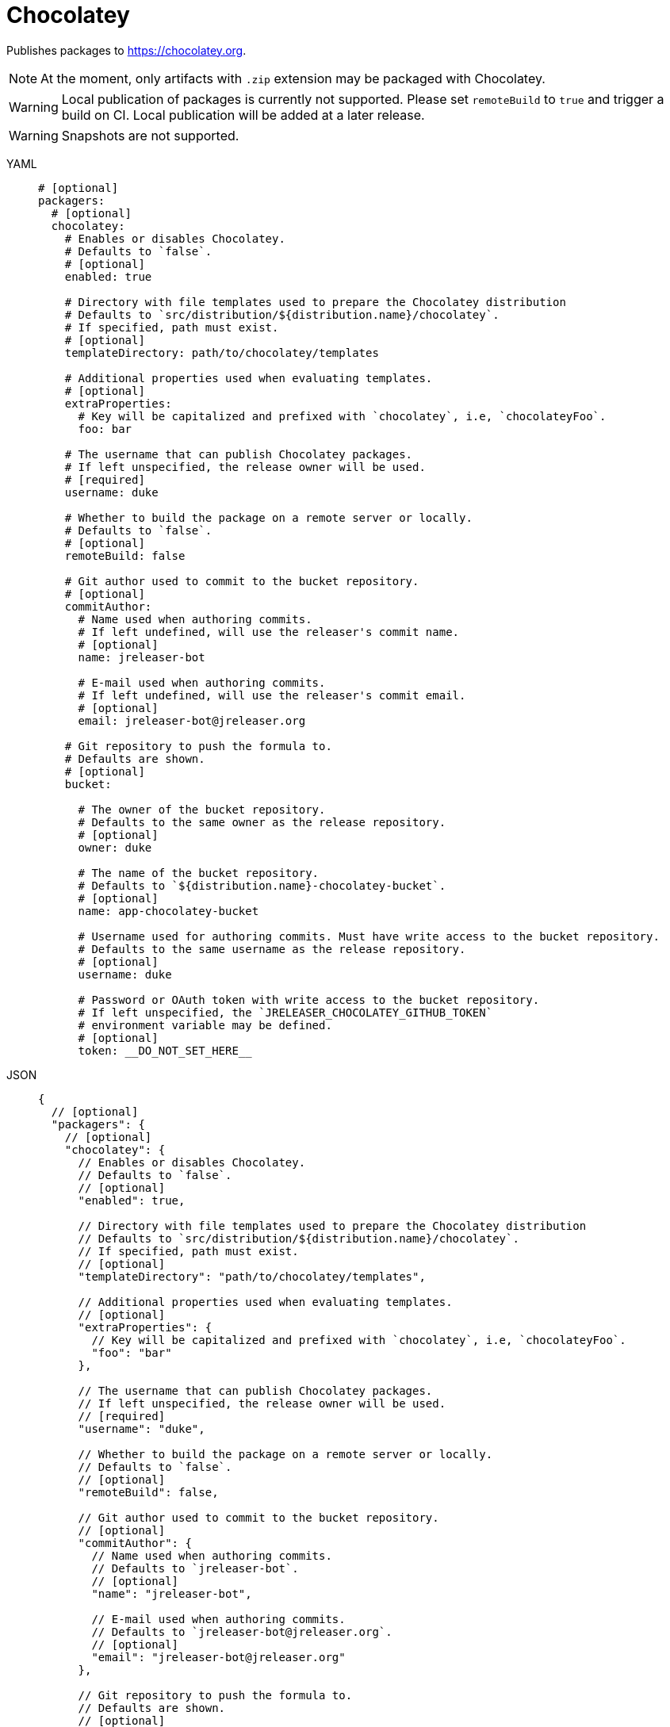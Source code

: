 = Chocolatey

Publishes packages to link:https://chocolatey.org[].

NOTE: At the moment, only artifacts with `.zip` extension may be packaged with Chocolatey.

WARNING: Local publication of packages is currently not supported. Please set `remoteBuild` to `true` and trigger a
build on CI. Local publication will be added at a later release.

WARNING: Snapshots are not supported.

[tabs]
====
YAML::
+
[source,yaml]
[subs="+macros"]
----
# [optional]
packagers:
  # [optional]
  chocolatey:
    # Enables or disables Chocolatey.
    # Defaults to `false`.
    # [optional]
    enabled: true

    # Directory with file templates used to prepare the Chocolatey distribution
    # Defaults to `src/distribution/${distribution.name}/chocolatey`.
    # If specified, path must exist.
    # [optional]
    templateDirectory: path/to/chocolatey/templates

    # Additional properties used when evaluating templates.
    # [optional]
    extraProperties:
      # Key will be capitalized and prefixed with `chocolatey`, i.e, `chocolateyFoo`.
      foo: bar

    # The username that can publish Chocolatey packages.
    # If left unspecified, the release owner will be used.
    # [required]
    username: duke

    # Whether to build the package on a remote server or locally.
    # Defaults to `false`.
    # [optional]
    remoteBuild: false

    # Git author used to commit to the bucket repository.
    # [optional]
    commitAuthor:
      # Name used when authoring commits.
      # If left undefined, will use the releaser's commit name.
      # [optional]
      name: jreleaser-bot

      # E-mail used when authoring commits.
      # If left undefined, will use the releaser's commit email.
      # [optional]
      email: pass:[jreleaser-bot@jreleaser.org]

    # Git repository to push the formula to.
    # Defaults are shown.
    # [optional]
    bucket:

      # The owner of the bucket repository.
      # Defaults to the same owner as the release repository.
      # [optional]
      owner: duke

      # The name of the bucket repository.
      # Defaults to `${distribution.name}-chocolatey-bucket`.
      # [optional]
      name: app-chocolatey-bucket

      # Username used for authoring commits. Must have write access to the bucket repository.
      # Defaults to the same username as the release repository.
      # [optional]
      username: duke

      # Password or OAuth token with write access to the bucket repository.
      # If left unspecified, the `JRELEASER_CHOCOLATEY_GITHUB_TOKEN`
      # environment variable may be defined.
      # [optional]
      token: __DO_NOT_SET_HERE__
----
JSON::
+
[source,json]
[subs="+macros"]
----
{
  // [optional]
  "packagers": {
    // [optional]
    "chocolatey": {
      // Enables or disables Chocolatey.
      // Defaults to `false`.
      // [optional]
      "enabled": true,

      // Directory with file templates used to prepare the Chocolatey distribution
      // Defaults to `src/distribution/${distribution.name}/chocolatey`.
      // If specified, path must exist.
      // [optional]
      "templateDirectory": "path/to/chocolatey/templates",

      // Additional properties used when evaluating templates.
      // [optional]
      "extraProperties": {
        // Key will be capitalized and prefixed with `chocolatey`, i.e, `chocolateyFoo`.
        "foo": "bar"
      },

      // The username that can publish Chocolatey packages.
      // If left unspecified, the release owner will be used.
      // [required]
      "username": "duke",

      // Whether to build the package on a remote server or locally.
      // Defaults to `false`.
      // [optional]
      "remoteBuild": false,

      // Git author used to commit to the bucket repository.
      // [optional]
      "commitAuthor": {
        // Name used when authoring commits.
        // Defaults to `jreleaser-bot`.
        // [optional]
        "name": "jreleaser-bot",

        // E-mail used when authoring commits.
        // Defaults to `pass:[jreleaser-bot@jreleaser.org]`.
        // [optional]
        "email": "pass:[jreleaser-bot@jreleaser.org]"
      },

      // Git repository to push the formula to.
      // Defaults are shown.
      // [optional]
      "bucket": {

        // The owner of the bucket repository.
        // Defaults to the same owner as the release repository.
        // [optional]
        "owner": "duke",

        // The name of the bucket repository.
        // Defaults to `${distribution.name}-chocolatey-bucket`.
        // [optional]
        "name": "app-chocolatey-bucket",

        // Username used for authoring commits. Must have write access to the bucket repository.
        // Defaults to the same username as the release repository.
        // [optional]
        "username": "duke",

        // Password or OAuth token with write access to the bucket repository.
        // If left unspecified, the `JRELEASER_CHOCOLATEY_GITHUB_TOKEN`
        // environment variable may be defined.
        // [optional]
        "token": "__DO_NOT_SET_HERE__"
      }
    }
  }
}
----
Maven::
+
[source,xml]
[subs="+macros,verbatim"]
----
<jreleaser>
  <!--
    [optional]
  -->
  <packagers>
    <!--
      [optional]
    -->
    <chocolatey>
      <!--
        Enables or disables Chocolatey.
        Defaults to `false`.
        [optional]
      -->
      <enabled>true</enabled>

      <!--
        Directory with file templates used to prepare the Chocolatey distribution
        Defaults to `src/distribution/${distribution.name}/chocolatey`.
        If specified, path must exist.
        [optional]
      -->
      <templateDirectory>>path/to/chocolatey/templates</templateDirectory>

      <!--
        Additional properties used when evaluating templates.
        [optional]
      -->
      <extraProperties>
        <!--
          Key will be capitalized and prefixed with `chocolatey`, i.e, `chocolateyFoo`.
        -->
        <foo>bar</foo>
      </extraProperties>

      <!--
        The username that can publish Chocolatey packages.
        If left unspecified, the release owner will be used.
        [required]
      -->
      <username>duke</username>

      <!--
        Whether to build the package on a remote server or locally.
        Defaults to `false`.
        [optional]
      -->
      <remoteBuild>false</remoteBuild>

      <!--
        Git author used to commit to the repository.
        [optional]
      -->
      <commitAuthor>

        <!--
           Name used when authoring commits.
          Defaults to `jreleaser-bot`.
          [optional]
        -->
        <name>jreleaser-bot</name>

        <!--
          E-mail used when authoring commits.
          Defaults to `pass:[jreleaser-bot@jreleaser.org]`.
          [optional]
        -->
        <email>pass:[jreleaser-bot@jreleaser.org]</email>
      </commitAuthor>

      <!--
        Git repository to push the formula to.
        Defaults are shown.
        [optional]
      -->
      <bucket>

        <!--
          The owner of the bucket repository.
          Defaults to the same owner as the release repository.
          [optional]
        -->
        <owner>duke</owner>

        <!--
          The name of the bucket repository.
          Defaults to `${distribution.name}-chocolatey-bucket`.
          [optional]
        -->
        <name>app-chocolatey-bucket</name>

        <!--
          Username used for authoring commits. Must have write access to the bucket repository.
          Defaults to the same username as the release repository.
          [optional]
        -->
        <username>duke</username>

        <!--
          Password or OAuth token with write access to the bucket repository.
          If left unspecified, the `JRELEASER_CHOCOLATEY_GITHUB_TOKEN`
          environment variable may be defined.
          [optional]
        -->
        <token>__DO_NOT_SET_HERE__</token>
      </bucket>
    </chocolatey>
  </packagers>
</jreleaser>
----
Gradle::
+
[source,groovy]
[subs="+macros"]
----
jreleaser {
  // [optional]
  packagers {
    // [optional]
    chocolatey {
      // Enables or disables Chocolatey.
      // Defaults to `false`.
      // [optional]
      enabled = true

      // Directory with file templates used to prepare the Chocolatey distribution
      // Defaults to `src/distribution/${distribution.name}/chocolatey`.
      // If specified, path must exist.
      // [optional]
      templateDirectory = 'path/to/chocolatey/templates'

      // Additional properties used when evaluating templates.
      // Key will be capitalized and prefixed with `chocolatey`, i.e, `chocolateyFoo`.
      // [optional]
      extraProperties.put('foo', 'bar')

      // The username that can publish Chocolatey packages.
      // If left unspecified, the release owner will be used.
      // [required]
      username = 'duke'

      // Whether to build the package on a remote server or locally.
      // Defaults to `false`.
      // [optional]
      remoteBuild = false

      // Git author used to commit to the bucket repository.
      // [optional]
      commitAuthor {
        // Name used when authoring commits.
        // If left undefined, will use the releaser's commit name.
        // [optional]
        name = 'jreleaser-bot'

        // E-mail used when authoring commits.
        // If left undefined, will use the releaser's commit email.
        // [optional]
        email = 'pass:[jreleaser-bot@jreleaser.org]'
      }

      // Git repository to push the formula to.
      // Defaults are shown.
      // [optional]
      bucket {

        // The owner of the bucket repository.
        // Defaults to the same owner as the release repository.
        // [optional]
        owner = 'duke'

        // The name of the bucket repository.
        // Defaults to `${distribution.name}-chocolatey-bucket`.
        // [optional]
        name = 'app-chocolatey-bucket'

        // Username used for authoring commits. Must have write access to the bucket repository.
        // Defaults to the same username as the release repository.
        // [optional]
        username = 'duke'

        // Password or OAuth token with write access to the bucket repository.
        // If left unspecified, the `JRELEASER_CHOCOLATEY_GITHUB_TOKEN`
        // environment variable may be defined.
        // [optional]
        token = '__DO_NOT_SET_HERE__'
      }
    }
  }
}
----
====

Assuming that the current version is `1.2.3`, and a distribution named `app`, the above configuration will generate
the following files in `out/jreleaser/app/prepare`, which may be published to `app-chocolatey-bucket`

[source,xml]
[subs="verbatim"]
.app.nuspec
----
<?xml version="1.0" encoding="utf-8"?>
<!-- Do not remove this test for UTF-8: if “Ω” doesn’t appear as greek uppercase omega letter enclosed in quotation marks, you should use an editor that supports UTF-8, not this one. -->
<package xmlns="http://schemas.microsoft.com/packaging/2015/06/nuspec.xsd">
  <metadata>
    <!-- required -->
    <id>app</id>
    <version>1.2.3</version>
    <authors>Duke</authors>
    <description>Sample app</description>
    <!-- optional -->
    <title>app</title>
    <projectUrl>https://acme.com/app</projectUrl>
    <license type="expression">Apache-2.0</license>
    <requireLicenseAcceptance>false</requireLicenseAcceptance>
    <tags></tags>
    <summary>Sample app</summary>
    <releaseNotes>https://github.com/duke/app/releases/tag/v1.2.3</releaseNotes>
  </metadata>
  <files>
    <file src="tools\**" target="tools" />
  </files>
</package>
----

[source]
.tools/chocolateyinstall.ps1
----
$tools = Split-Path $MyInvocation.MyCommand.Definition
$package = Split-Path $tools
$app_home = Join-Path $package 'app-1.2.3'
$app_bat = Join-Path $app_home 'bin/app.cmd'

Install-ChocolateyZipPackage `
    -PackageName 'app' `
    -Url 'https://github.com/duke/app/releases/download/v1.2.3/app-1.2.3.zip' `
    -Checksum '812121a64bbd3f49286f7b0be3c9209068f71fcf9541f313708979602e8de466' `
    -ChecksumType 'sha256' `
    -UnzipLocation $package

Install-BinFile -Name 'app' -Path $app_bat
----

[source]
.tools/chocolateyuninstall.ps1
----
$tools = Split-Path $MyInvocation.MyCommand.Definition
$package = Split-Path $tools
$app_home = Join-Path $package 'app-1.2.3'
$app_bat = Join-Path $app_home 'bin/app.cmd'

Uninstall-BinFile -Name 'app' -Path $app_bat
----


